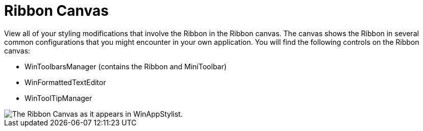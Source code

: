 ﻿////

|metadata|
{
    "name": "styling-guide-ribbon-canvas",
    "controlName": [],
    "tags": ["Styling","Theming"],
    "guid": "{0F775164-4820-4D85-9B15-70A93ABF5147}",  
    "buildFlags": [],
    "createdOn": "0001-01-01T00:00:00Z"
}
|metadata|
////

= Ribbon Canvas

View all of your styling modifications that involve the Ribbon in the Ribbon canvas. The canvas shows the Ribbon in several common configurations that you might encounter in your own application. You will find the following controls on the Ribbon canvas:

* WinToolbarsManager (contains the Ribbon and MiniToolbar)
* WinFormattedTextEditor
* WinToolTipManager

image::images/AppStyling_Ribbon_Canvas_01.png[The Ribbon Canvas as it appears in WinAppStylist.]